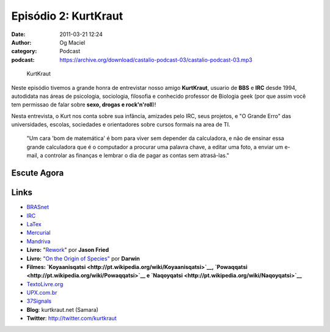 Episódio 2: KurtKraut
#####################
:date: 2011-03-21 12:24
:author: Og Maciel
:category: Podcast
:podcast: https://archive.org/download/castalio-podcast-03/castalio-podcast-03.mp3

.. figure:: {filename}/images/kurtkraut.png
   :alt: KurtKraut

   KurtKraut

Neste episódio tivemos a grande honra de entrevistar nosso amigo
**KurtKraut**, usuario de **BBS** e **IRC** desde 1994, autodidata nas
áreas de psicologia, sociologia, filosofia e conhecido professor de
Biologia geek (por que assim você tem ﻿permissao de falar sobre **sexo,
drogas e rock'n'roll**)!

Nesta entrevista, o Kurt nos conta sobre sua infância, amizades pelo
IRC, seus projetos, e "O Grande Erro" das universidades, escolas,
sociedades e orientadores sobre cursos formais na area de TI.

    "Um cara 'bom de matemática' é bom para viver sem depender da
    calculadora, e não de ensinar essa grande calculadora que é o
    computador a procurar uma palavra chave, a editar uma foto, a enviar
    um e-mail, a controlar as finanças e lembrar o dia de pagar as
    contas sem atrasá-las."

Escute Agora
------------

.. podcast:: castalio-podcast-03

Links
-----
-  `BRASnet <http://www.wordiq.com/definition/BRASnet>`__
-  `IRC <https://secure.wikimedia.org/wikipedia/pt/wiki/Internet_Relay_Chat>`__
-  `LaTex <https://secure.wikimedia.org/wikipedia/pt/wiki/Latex>`__
-  `Mercurial <https://secure.wikimedia.org/wikipedia/pt/wiki/Mercurial>`__
-  `Mandriva <https://secure.wikimedia.org/wikipedia/pt/wiki/Mandriva>`__
-  **Livro:** "`Rework <http://www.amazon.com/Rework-Jason-Fried/dp/0307463745/ref=sr_1_1?ie=UTF8&qid=1299937824&sr=8-1>`__\ " por **Jason Fried**
-  **Livro:** `"On the Origin of Species" <http://www.amazon.com/origin-species-ebook/dp/B002RKSV2U/ref=sr_1_1?ie=UTF8&m=AG56TWVU5XWC2&s=digital-text&qid=1299938416&sr=1-1>`__ por **Darwin**
-  **Filmes: \ `Koyaanisqatsi <http://pt.wikipedia.org/wiki/Koyaanisqatsi>`__, \ `Powaqqatsi <http://pt.wikipedia.org/wiki/Powaqqatsi>`__ e \ `Naqoyqatsi <http://pt.wikipedia.org/wiki/Naqoyqatsi>`__**
-  `TextoLivre.org <http://TextoLivre.org>`__
-  `UPX.com.br <http://UPX.com.br>`__
-  `37Signals <http://37signals.com/>`__
-  **Blog**: kurtkraut.net (Samara)
-  **Twitter**: `http://twitter.com/kurtkraut <http://twitter.com/#!/kurtkraut>`__
